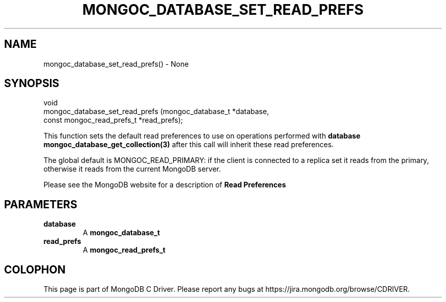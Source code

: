 .\" This manpage is Copyright (C) 2016 MongoDB, Inc.
.\" 
.\" Permission is granted to copy, distribute and/or modify this document
.\" under the terms of the GNU Free Documentation License, Version 1.3
.\" or any later version published by the Free Software Foundation;
.\" with no Invariant Sections, no Front-Cover Texts, and no Back-Cover Texts.
.\" A copy of the license is included in the section entitled "GNU
.\" Free Documentation License".
.\" 
.TH "MONGOC_DATABASE_SET_READ_PREFS" "3" "2016\(hy10\(hy19" "MongoDB C Driver"
.SH NAME
mongoc_database_set_read_prefs() \- None
.SH "SYNOPSIS"

.nf
.nf
void
mongoc_database_set_read_prefs (mongoc_database_t         *database,
                                const mongoc_read_prefs_t *read_prefs);
.fi
.fi

This function sets the default read preferences to use on operations performed with
.B database
. Collections created with
.B mongoc_database_get_collection(3)
after this call will inherit these read preferences.

The global default is MONGOC_READ_PRIMARY: if the client is connected to a replica set it reads from the primary, otherwise it reads from the current MongoDB server.

Please see the MongoDB website for a description of
.B Read Preferences
.

.SH "PARAMETERS"

.TP
.B
database
A
.B mongoc_database_t
.
.LP
.TP
.B
read_prefs
A
.B mongoc_read_prefs_t
.
.LP


.B
.SH COLOPHON
This page is part of MongoDB C Driver.
Please report any bugs at https://jira.mongodb.org/browse/CDRIVER.